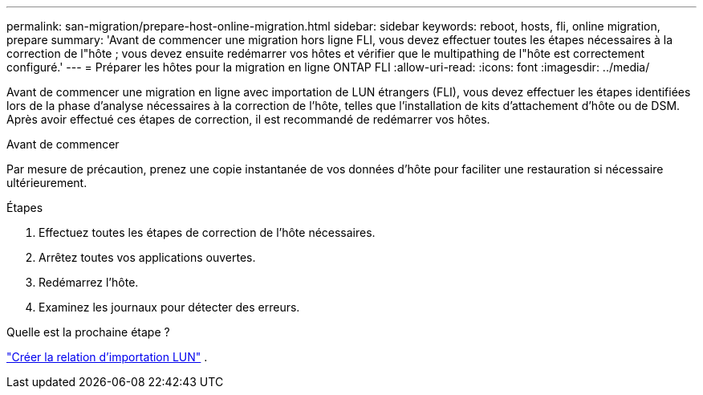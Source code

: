 ---
permalink: san-migration/prepare-host-online-migration.html 
sidebar: sidebar 
keywords: reboot, hosts, fli, online migration, prepare 
summary: 'Avant de commencer une migration hors ligne FLI, vous devez effectuer toutes les étapes nécessaires à la correction de l"hôte ; vous devez ensuite redémarrer vos hôtes et vérifier que le multipathing de l"hôte est correctement configuré.' 
---
= Préparer les hôtes pour la migration en ligne ONTAP FLI
:allow-uri-read: 
:icons: font
:imagesdir: ../media/


[role="lead"]
Avant de commencer une migration en ligne avec importation de LUN étrangers (FLI), vous devez effectuer les étapes identifiées lors de la phase d'analyse nécessaires à la correction de l'hôte, telles que l'installation de kits d'attachement d'hôte ou de DSM. Après avoir effectué ces étapes de correction, il est recommandé de redémarrer vos hôtes.

.Avant de commencer
Par mesure de précaution, prenez une copie instantanée de vos données d'hôte pour faciliter une restauration si nécessaire ultérieurement.

.Étapes
. Effectuez toutes les étapes de correction de l’hôte nécessaires.
. Arrêtez toutes vos applications ouvertes.
. Redémarrez l'hôte.
. Examinez les journaux pour détecter des erreurs.


.Quelle est la prochaine étape ?
link:create-lun-import-relationship-online.html["Créer la relation d'importation LUN"] .
